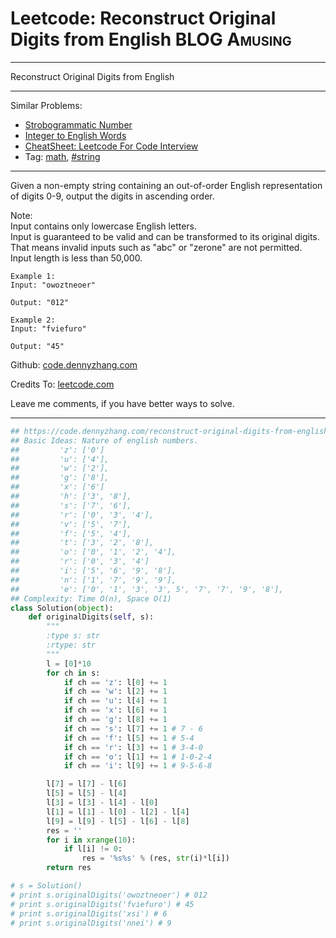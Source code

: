 * Leetcode: Reconstruct Original Digits from English           :BLOG:Amusing:
#+STARTUP: showeverything
#+OPTIONS: toc:nil \n:t ^:nil creator:nil d:nil
:PROPERTIES:
:type:     math, inspiring
:END:
---------------------------------------------------------------------
Reconstruct Original Digits from English
---------------------------------------------------------------------
#+BEGIN_HTML
<a href="https://github.com/dennyzhang/code.dennyzhang.com/tree/master/problems/reconstruct-original-digits-from-english"><img align="right" width="200" height="183" src="https://www.dennyzhang.com/wp-content/uploads/denny/watermark/github.png" /></a>
#+END_HTML
Similar Problems:
- [[https://code.dennyzhang.com/strobogrammatic-number][Strobogrammatic Number]]
- [[https://code.dennyzhang.com/integer-to-english-words][Integer to English Words]]
- [[https://cheatsheet.dennyzhang.com/cheatsheet-leetcode-A4][CheatSheet: Leetcode For Code Interview]]
- Tag: [[https://code.dennyzhang.com/tag/math][math]], [[https://code.dennyzhang.com/review-string][#string]]
---------------------------------------------------------------------
Given a non-empty string containing an out-of-order English representation of digits 0-9, output the digits in ascending order.

Note:
Input contains only lowercase English letters.
Input is guaranteed to be valid and can be transformed to its original digits. That means invalid inputs such as "abc" or "zerone" are not permitted.
Input length is less than 50,000.

#+BEGIN_EXAMPLE
Example 1:
Input: "owoztneoer"

Output: "012"
#+END_EXAMPLE

#+BEGIN_EXAMPLE
Example 2:
Input: "fviefuro"

Output: "45"
#+END_EXAMPLE

Github: [[https://github.com/dennyzhang/code.dennyzhang.com/tree/master/problems/reconstruct-original-digits-from-english][code.dennyzhang.com]]

Credits To: [[https://leetcode.com/problems/reconstruct-original-digits-from-english/description/][leetcode.com]]

Leave me comments, if you have better ways to solve.
---------------------------------------------------------------------
#+BEGIN_SRC python
## https://code.dennyzhang.com/reconstruct-original-digits-from-english
## Basic Ideas: Nature of english numbers.
##         'z': ['0']
##         'u': ['4'],
##         'w': ['2'],
##         'g': ['8'],
##         'x': ['6']
##         'h': ['3', '8'],
##         's': ['7', '6'],
##         'r': ['0', '3', '4'],
##         'v': ['5', '7'],
##         'f': ['5', '4'],
##         't': ['3', '2', '8'],
##         'o': ['0', '1', '2', '4'],
##         'r': ['0', '3', '4']
##         'i': ['5', '6', '9', '8'],
##         'n': ['1', '7', '9', '9'],
##         'e': ['0', '1', '3', '3', 5', '7', '7', '9', '8'],
## Complexity: Time O(n), Space O(1)
class Solution(object):
    def originalDigits(self, s):
        """
        :type s: str
        :rtype: str
        """
        l = [0]*10
        for ch in s:
            if ch == 'z': l[0] += 1
            if ch == 'w': l[2] += 1
            if ch == 'u': l[4] += 1
            if ch == 'x': l[6] += 1
            if ch == 'g': l[8] += 1
            if ch == 's': l[7] += 1 # 7 - 6
            if ch == 'f': l[5] += 1 # 5-4
            if ch == 'r': l[3] += 1 # 3-4-0
            if ch == 'o': l[1] += 1 # 1-0-2-4                
            if ch == 'i': l[9] += 1 # 9-5-6-8

        l[7] = l[7] - l[6]
        l[5] = l[5] - l[4]
        l[3] = l[3] - l[4] - l[0]
        l[1] = l[1] - l[0] - l[2] - l[4]
        l[9] = l[9] - l[5] - l[6] - l[8]
        res = ''
        for i in xrange(10):
            if l[i] != 0:
                res = '%s%s' % (res, str(i)*l[i])
        return res

# s = Solution()
# print s.originalDigits('owoztneoer') # 012
# print s.originalDigits('fviefuro') # 45
# print s.originalDigits('xsi') # 6
# print s.originalDigits('nnei') # 9
#+END_SRC

#+BEGIN_HTML
<div style="overflow: hidden;">
<div style="float: left; padding: 5px"> <a href="https://www.linkedin.com/in/dennyzhang001"><img src="https://www.dennyzhang.com/wp-content/uploads/sns/linkedin.png" alt="linkedin" /></a></div>
<div style="float: left; padding: 5px"><a href="https://github.com/dennyzhang"><img src="https://www.dennyzhang.com/wp-content/uploads/sns/github.png" alt="github" /></a></div>
<div style="float: left; padding: 5px"><a href="https://www.dennyzhang.com/slack" target="_blank" rel="nofollow"><img src="https://www.dennyzhang.com/wp-content/uploads/sns/slack.png" alt="slack"/></a></div>
</div>
#+END_HTML
